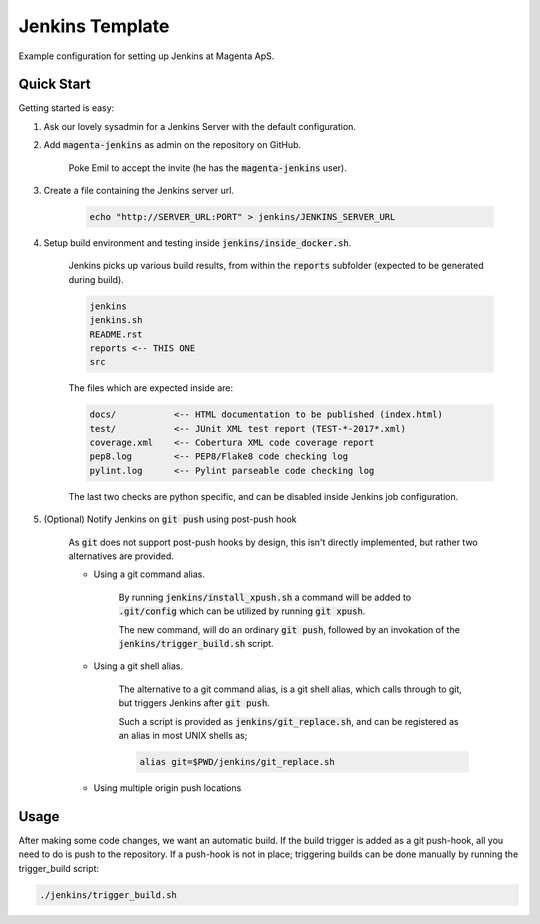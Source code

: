 ================
Jenkins Template
================
Example configuration for setting up Jenkins at Magenta ApS.

Quick Start
===========
Getting started is easy:

#. Ask our lovely sysadmin for a Jenkins Server with the default configuration.

#. Add :code:`magenta-jenkins` as admin on the repository on GitHub.

    Poke Emil to accept the invite (he has the :code:`magenta-jenkins` user).

#. Create a file containing the Jenkins server url.

    .. code:: bash

        echo "http://SERVER_URL:PORT" > jenkins/JENKINS_SERVER_URL

#. Setup build environment and testing inside :code:`jenkins/inside_docker.sh`.

    Jenkins picks up various build results, from within the :code:`reports`
    subfolder (expected to be generated during build).

    .. code:: console

        jenkins
        jenkins.sh
        README.rst
        reports <-- THIS ONE
        src

    The files which are expected inside are:

    .. code:: console

        docs/           <-- HTML documentation to be published (index.html)
        test/           <-- JUnit XML test report (TEST-*-2017*.xml)
        coverage.xml    <-- Cobertura XML code coverage report
        pep8.log        <-- PEP8/Flake8 code checking log
        pylint.log      <-- Pylint parseable code checking log

    The last two checks are python specific, and can be disabled inside Jenkins
    job configuration.

#. (Optional) Notify Jenkins on :code:`git push` using post-push hook

    As :code:`git` does not support post-push hooks by design, this isn't
    directly implemented, but rather two alternatives are provided.

    * Using a git command alias.

        By running :code:`jenkins/install_xpush.sh` a command will be added to
        :code:`.git/config` which can be utilized by running :code:`git xpush`.

        The new command, will do an ordinary :code:`git push`, followed by an
        invokation of the :code:`jenkins/trigger_build.sh` script.

    * Using a git shell alias.

        The alternative to a git command alias, is a git shell alias, which
        calls through to git, but triggers Jenkins after :code:`git push`.

        Such a script is provided as :code:`jenkins/git_replace.sh`, and can be
        registered as an alias in most UNIX shells as;

        .. code::

            alias git=$PWD/jenkins/git_replace.sh

    * Using multiple origin push locations

Usage
=====
After making some code changes, we want an automatic build.
If the build trigger is added as a git push-hook, all you need to do is push
to the repository. If a push-hook is not in place; triggering builds can be done
manually by running the trigger_build script:

.. code:: bash

    ./jenkins/trigger_build.sh


